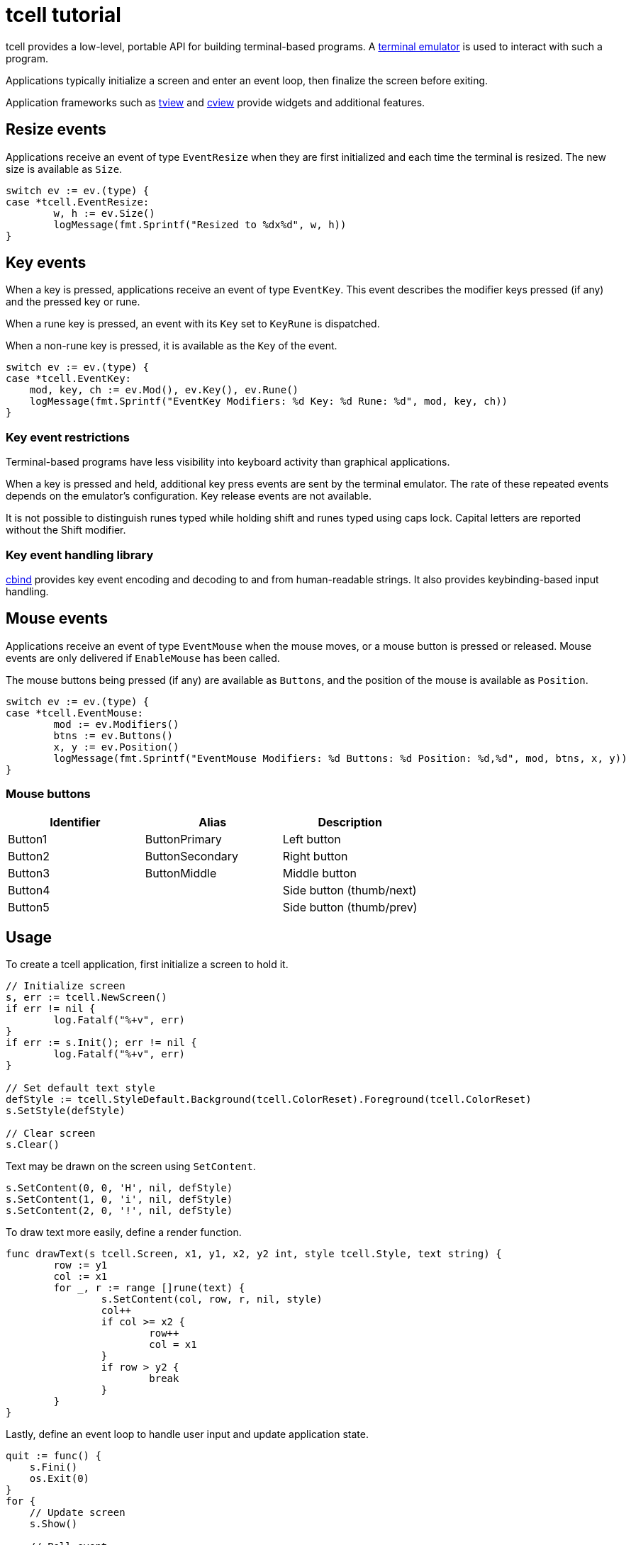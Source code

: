 = tcell tutorial

tcell provides a low-level, portable API for building terminal-based programs.
A https://en.wikipedia.org/wiki/Terminal_emulator[terminal emulator] is used to
interact with such a program.

Applications typically initialize a screen and enter an event loop, then
finalize the screen before exiting.

Application frameworks such as https://github.com/rivo/tview[tview] and
https://gitlab.com/tslocum/cview[cview] provide widgets and additional features.

== Resize events

Applications receive an event of type `EventResize` when they are first initialized and each time the terminal is resized.
The new size is available as `Size`.

[source,go]
----
switch ev := ev.(type) {
case *tcell.EventResize:
	w, h := ev.Size()
	logMessage(fmt.Sprintf("Resized to %dx%d", w, h))
}
----

== Key events

When a key is pressed, applications receive an event of type `EventKey`.
This event describes the modifier keys pressed (if any) and the pressed key or rune.

When a rune key is pressed, an event with its `Key` set to `KeyRune` is dispatched.

When a non-rune key is pressed, it is available as the `Key` of the event.

[source,go]
----
switch ev := ev.(type) {
case *tcell.EventKey:
    mod, key, ch := ev.Mod(), ev.Key(), ev.Rune()
    logMessage(fmt.Sprintf("EventKey Modifiers: %d Key: %d Rune: %d", mod, key, ch))
}
----

=== Key event restrictions

Terminal-based programs have less visibility into keyboard activity than graphical applications.

When a key is pressed and held, additional key press events are sent by the terminal emulator.
The rate of these repeated events depends on the emulator's configuration.
Key release events are not available.

It is not possible to distinguish runes typed while holding shift and runes typed using caps lock.
Capital letters are reported without the Shift modifier.

=== Key event handling library

https://gitlab.com/tslocum/cbind[cbind] provides key event encoding and decoding
to and from human-readable strings. It also provides keybinding-based input handling.

== Mouse events

Applications receive an event of type `EventMouse` when the mouse moves, or a mouse button is pressed or released.
Mouse events are only delivered if
`EnableMouse` has been called.

The mouse buttons being pressed (if any) are available as `Buttons`, and the position of the mouse is available as `Position`.

[source,go]
----
switch ev := ev.(type) {
case *tcell.EventMouse:
	mod := ev.Modifiers()
	btns := ev.Buttons()
	x, y := ev.Position()
	logMessage(fmt.Sprintf("EventMouse Modifiers: %d Buttons: %d Position: %d,%d", mod, btns, x, y))
}
----

=== Mouse buttons

[cols=3*,options=header]
|===

|Identifier
|Alias
|Description

|Button1
|ButtonPrimary
|Left button

|Button2
|ButtonSecondary
|Right button

|Button3
|ButtonMiddle
|Middle button

|Button4
|
|Side button (thumb/next)

|Button5
|
|Side button (thumb/prev)

|===

== Usage

To create a tcell application, first initialize a screen to hold it.

[source,go]
----
// Initialize screen
s, err := tcell.NewScreen()
if err != nil {
	log.Fatalf("%+v", err)
}
if err := s.Init(); err != nil {
	log.Fatalf("%+v", err)
}

// Set default text style
defStyle := tcell.StyleDefault.Background(tcell.ColorReset).Foreground(tcell.ColorReset)
s.SetStyle(defStyle)

// Clear screen
s.Clear()
----

Text may be drawn on the screen using `SetContent`.

[source,go]
----
s.SetContent(0, 0, 'H', nil, defStyle)
s.SetContent(1, 0, 'i', nil, defStyle)
s.SetContent(2, 0, '!', nil, defStyle)
----

To draw text more easily, define a render function.

[source,go]
----
func drawText(s tcell.Screen, x1, y1, x2, y2 int, style tcell.Style, text string) {
	row := y1
	col := x1
	for _, r := range []rune(text) {
		s.SetContent(col, row, r, nil, style)
		col++
		if col >= x2 {
			row++
			col = x1
		}
		if row > y2 {
			break
		}
	}
}
----

Lastly, define an event loop to handle user input and update application state.

[source,go]
----
quit := func() {
    s.Fini()
    os.Exit(0)
}
for {
    // Update screen
    s.Show()

    // Poll event
    ev := s.PollEvent()

    // Process event
    switch ev := ev.(type) {
    case *tcell.EventResize:
        s.Sync()
    case *tcell.EventKey:
        if ev.Key() == tcell.KeyEscape || ev.Key() == tcell.KeyCtrlC {
            quit()
        }
    }
}
----

== Demo application

The following demonstrates how to initialize a screen, draw text/graphics and handle user input.

[source,go]
----
package main

import (
	"fmt"
	"log"
	"os"

	"github.com/micro-editor/tcell/v2"
)

func drawText(s tcell.Screen, x1, y1, x2, y2 int, style tcell.Style, text string) {
	row := y1
	col := x1
	for _, r := range []rune(text) {
		s.SetContent(col, row, r, nil, style)
		col++
		if col >= x2 {
			row++
			col = x1
		}
		if row > y2 {
			break
		}
	}
}

func drawBox(s tcell.Screen, x1, y1, x2, y2 int, style tcell.Style, text string) {
	if y2 < y1 {
		y1, y2 = y2, y1
	}
	if x2 < x1 {
		x1, x2 = x2, x1
	}

	// Fill background
	for row := y1; row <= y2; row++ {
		for col := x1; col <= x2; col++ {
			s.SetContent(col, row, ' ', nil, style)
		}
	}

	// Draw borders
	for col := x1; col <= x2; col++ {
		s.SetContent(col, y1, tcell.RuneHLine, nil, style)
		s.SetContent(col, y2, tcell.RuneHLine, nil, style)
	}
	for row := y1 + 1; row < y2; row++ {
		s.SetContent(x1, row, tcell.RuneVLine, nil, style)
		s.SetContent(x2, row, tcell.RuneVLine, nil, style)
	}

	// Only draw corners if necessary
	if y1 != y2 && x1 != x2 {
		s.SetContent(x1, y1, tcell.RuneULCorner, nil, style)
		s.SetContent(x2, y1, tcell.RuneURCorner, nil, style)
		s.SetContent(x1, y2, tcell.RuneLLCorner, nil, style)
		s.SetContent(x2, y2, tcell.RuneLRCorner, nil, style)
	}

	drawText(s, x1+1, y1+1, x2-1, y2-1, style, text)
}

func main() {
	defStyle := tcell.StyleDefault.Background(tcell.ColorReset).Foreground(tcell.ColorReset)
	boxStyle := tcell.StyleDefault.Foreground(tcell.ColorWhite).Background(tcell.ColorPurple)

	// Initialize screen
	s, err := tcell.NewScreen()
	if err != nil {
		log.Fatalf("%+v", err)
	}
	if err := s.Init(); err != nil {
		log.Fatalf("%+v", err)
	}
	s.SetStyle(defStyle)
	s.EnableMouse()
	s.EnablePaste()
	s.Clear()

	// Draw initial boxes
	drawBox(s, 1, 1, 42, 7, boxStyle, "Click and drag to draw a box")
	drawBox(s, 5, 9, 32, 14, boxStyle, "Press C to reset")

	// Event loop
	ox, oy := -1, -1
	quit := func() {
		s.Fini()
		os.Exit(0)
	}
	for {
		// Update screen
		s.Show()

		// Poll event
		ev := s.PollEvent()

		// Process event
		switch ev := ev.(type) {
		case *tcell.EventResize:
			s.Sync()
		case *tcell.EventKey:
			if ev.Key() == tcell.KeyEscape || ev.Key() == tcell.KeyCtrlC {
				quit()
			} else if ev.Key() == tcell.KeyCtrlL {
				s.Sync()
			} else if ev.Rune() == 'C' || ev.Rune() == 'c' {
				s.Clear()
			}
		case *tcell.EventMouse:
			x, y := ev.Position()
			button := ev.Buttons()
			// Only process button events, not wheel events
			button &= tcell.ButtonMask(0xff)

			if button != tcell.ButtonNone && ox < 0 {
				ox, oy = x, y
			}
			switch ev.Buttons() {
			case tcell.ButtonNone:
				if ox >= 0 {
					label := fmt.Sprintf("%d,%d to %d,%d", ox, oy, x, y)
					drawBox(s, ox, oy, x, y, boxStyle, label)
					ox, oy = -1, -1
				}
			}
		}
	}
}
----

